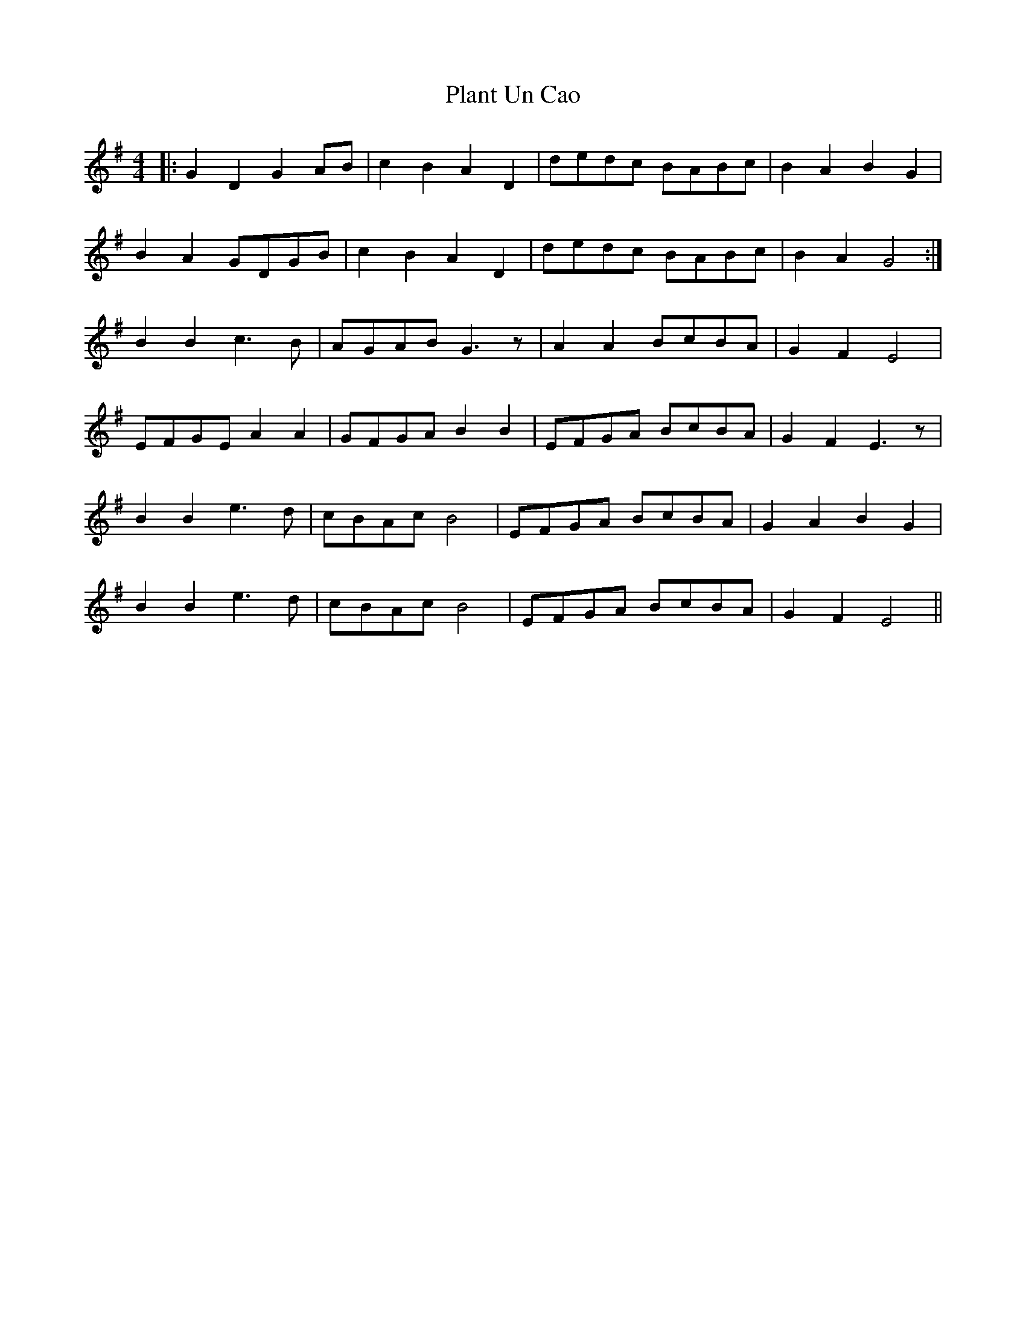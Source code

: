 X: 32497
T: Plant Un Cao
R: hornpipe
M: 4/4
K: Gmajor
|:G2 D2 G2 AB|c2 B2 A2 D2|dedc BABc|B2 A2 B2 G2|
B2 A2 GDGB|c2 B2 A2 D2|dedc BABc|B2 A2 G4:|
B2 B2 c3B|AGAB G3z|A2 A2 BcBA|G2 F2 E4|
EFGE A2 A2|GFGA B2 B2|EFGA BcBA|G2 F2 E3 z|
B2 B2 e3d|cBAc B4|EFGA BcBA|G2 A2 B2 G2|
B2 B2 e3d|cBAc B4|EFGA BcBA|G2 F2 E4||

